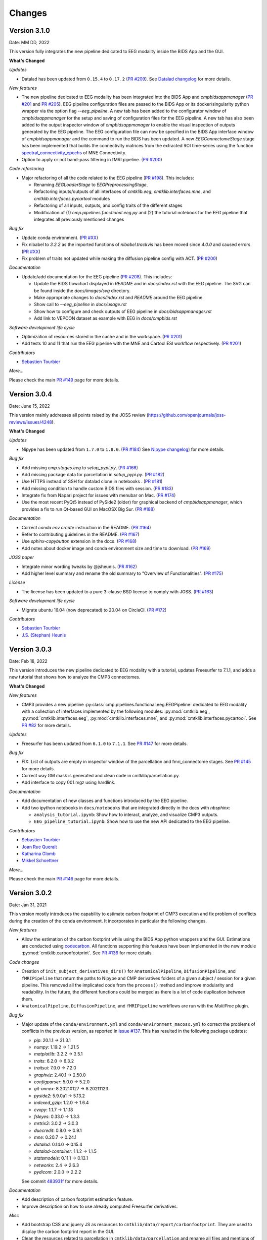 
Changes
========

****************************
Version 3.1.0
****************************

Date: MM DD, 2022

This version fully integrates the new pipeline dedicated to EEG modality inside the BIDS App and the GUI.

**What's Changed**

*Updates*

*   Datalad has been updated from ``0.15.4`` to ``0.17.2``
    (`PR #209 <https://github.com/connectomicslab/connectomemapper3/pull/209>`_).
    See `Datalad changelog <http://docs.datalad.org/en/stable/changelog.html>`_ for more details.

*New features*

*   The new pipeline dedicated to EEG modality has been integrated into the BIDS App
    and `cmpbidsappmanager`
    (`PR #201 <https://github.com/connectomicslab/connectomemapper3/pull/201>`_ and
    `PR #205 <https://github.com/connectomicslab/connectomemapper3/pull/205>`_).
    EEG pipeline configuration files are passed to the BIDS
    App or its docker/singularity python wrapper via the option flag `--eeg_pipeline`.
    A new tab has been added to the configurator window of `cmpbidsappmanager` for
    the setup and saving of configuration files for the EEG pipeline. A new tab has
    also been added to the output inspector window of `cmpbidsappmanager` to enable
    the visual inspection of outputs generated by the EEG pipeline. The EEG
    configuration file can now be specified in the BIDS App interface window of
    `cmpbidsappmanager` and the command to run the BIDS has been updated. A new
    `EEGConnectomeStage` stage has been implemented that builds the connectivity
    matrices from the extracted ROI time-series using the function
    `spectral_connectivity_epochs <https://mne.tools/mne-connectivity/stable/generated/mne_connectivity.spectral_connectivity_epochs.html>`_ of
    MNE Connectivity.

*   Option to apply or not band-pass filtering in fMRI pipeline.
    (`PR #200 <https://github.com/connectomicslab/connectomemapper3/pull/200>`_)

*Code refactoring*

*   Major refactoring of all the code related to the EEG pipeline
    (`PR #198 <https://github.com/connectomicslab/connectomemapper3/pull/198>`_).
    This includes:

    *   Renaming `EEGLoaderStage` to `EEGPreprocessingStage`,
    *   Refactoring inputs/outputs of all interfaces of `cmtklib.eeg`,
        `cmtklib.interfaces.mne`, and `cmtklib.interfaces.pycartool` modules
    *   Refactoring of all inputs, outputs, and config traits of the different stages
    *   Modification of (1) `cmp.pipelines.functional.eeg.py` and (2) the tutorial
        notebook for the EEG pipeline that integrates all previously mentioned changes

*Bug fix*

*   Update conda environment. (`PR #XX <https://github.com/connectomicslab/connectomemapper3/pull/XX>`_)

*   Fix nibabel to `3.2.2` as the imported functions of `nibabel.trackvis` has been moved since `4.0.0` and caused errors.
    (`PR #XX <https://github.com/connectomicslab/connectomemapper3/pull/XX>`_)

*   Fix problem of traits not updated while making the diffusion pipeline config with ACT.
    (`PR #200 <https://github.com/connectomicslab/connectomemapper3/pull/200>`_)

*Documentation*

*   Update/add documentation for the EEG pipeline
    (`PR #208 <https://github.com/connectomicslab/connectomemapper3/pull/208>`_).
    This includes:

    * Update the BIDS flowchart displayed in `README` and in `docs/index.rst` with the EEG pipeline. The SVG can be found inside the `docs/images/svg` directory.
    * Make appropriate changes to `docs/index.rst` and `README` around the EEG pipeline
    * Show call to `--eeg_pipeline` in `docs/usage.rst`
    * Show how to configure and check outputs of EEG pipeline in `docs/bidsappmanager.rst`
    * Add link to VEPCON dataset as example with EEG in `docs/cmpbids.rst`

*Software development life cycle*

*   Optimization of resources stored in the cache and in the workspace.
    (`PR #201 <https://github.com/connectomicslab/connectomemapper3/pull/201>`_)

*   Add tests 10 and 11 that run the EEG pipeline with the MNE and Cartool ESI workflow respectively.
    (`PR #201 <https://github.com/connectomicslab/connectomemapper3/pull/201>`_)

*Contributors*

*   `Sebastien Tourbier <https://github.com/connectomicslab/connectomemapper3/issues?q=is%3Apr+author%3Asebastientourbier>`_

*More...*

Please check the main `PR #149 <https://github.com/connectomicslab/connectomemapper3/pull/149>`_ page for more details.


****************************
Version 3.0.4
****************************

Date: June 15, 2022

This version mainly addresses all points raised by the JOSS review (https://github.com/openjournals/joss-reviews/issues/4248).

**What's Changed**

*Updates*

*   Nipype has been updated from ``1.7.0`` to ``1.8.0``. (`PR #184 <https://github.com/connectomicslab/connectomemapper3/pull/184>`_)
    See `Nipype changelog <https://nipype.readthedocs.io/en/latest/changes.html#may-10-2022>`_) for more details.

*Bug fix*

*   Add missing `cmp.stages.eeg` to `setup_pypi.py`. (`PR #166 <https://github.com/connectomicslab/connectomemapper3/pull/166>`_)

*   Add missing package data for parcellation in `setup_pypi.py`. (`PR #182 <https://github.com/connectomicslab/connectomemapper3/pull/182>`_)

*   Use HTTPS instead of SSH for datalad clone in notebooks . (`PR #181 <https://github.com/connectomicslab/connectomemapper3/pull/181>`_)

*   Add missing condition to handle custom BIDS files with session. (`PR #183 <https://github.com/connectomicslab/connectomemapper3/pull/183>`_)

*   Integrate fix from Napari project for issues with menubar on Mac. (`PR #174 <https://github.com/connectomicslab/connectomemapper3/pull/174>`_)

*   Use the most recent PyQt5 instead of PySide2 (older) for graphical backend of `cmpbidsappmanager`, which provides a fix to run Qt-based GUI on MacOSX Big Sur. (`PR #188 <https://github.com/connectomicslab/connectomemapper3/pull/188>`_)

*Documentation*

*   Correct `conda env create` instruction in the README. (`PR #164 <https://github.com/connectomicslab/connectomemapper3/pull/164>`_)

*   Refer to contributing guidelines in the README. (`PR #167 <https://github.com/connectomicslab/connectomemapper3/pull/167>`_)

*   Use `sphinx-copybutton` extension in the docs. (`PR #168 <https://github.com/connectomicslab/connectomemapper3/pull/168>`_)

*   Add notes about docker image and conda environment size and time to download. (`PR #169 <https://github.com/connectomicslab/connectomemapper3/pull/169>`_)

*JOSS paper*

*   Integrate minor wording tweaks by @jsheunis. (`PR #162 <https://github.com/connectomicslab/connectomemapper3/pull/162>`_)

*   Add higher level summary and rename the old summary to "Overview of Functionalities". (`PR #175 <https://github.com/connectomicslab/connectomemapper3/pull/175>`_)

*License*

*   The license has been updated to a pure 3-clause BSD license to comply with JOSS. (`PR #163 <https://github.com/connectomicslab/connectomemapper3/pull/163>`_)

*Software development life cycle*

*   Migrate ubuntu 16.04 (now deprecated) to 20.04 on CircleCI. (`PR #172 <https://github.com/connectomicslab/connectomemapper3/pull/172>`_)

*Contributors*

*   `Sebastien Tourbier <https://github.com/connectomicslab/connectomemapper3/issues?q=is%3Apr+author%3Asebastientourbier>`_

*   `J.S. (Stephan) Heunis <https://github.com/connectomicslab/connectomemapper3/issues?q=is%3Apr+author%3Ajsheunis>`_


****************************
Version 3.0.3
****************************

Date: Feb 18, 2022

This version introduces the new pipeline dedicated to EEG modality with a tutorial, updates Freesurfer to 7.1.1, and adds a new tutorial that shows how to analyze the CMP3 connectomes.

**What's Changed**

*New features*

*   CMP3 provides a new pipeline :py:class:`cmp.pipelines.functional.eeg.EEGPipeline` dedicated to EEG modality
    with a collection of interfaces implemented by the following modules: :py:mod:`cmtklib.eeg`,
    :py:mod:`cmtklib.interfaces.eeg`, :py:mod:`cmtklib.interfaces.mne`, and :py:mod:`cmtklib.interfaces.pycartool`.
    See `PR #82 <https://github.com/connectomicslab/connectomemapper3/pull/82>`_ for more details.

*Updates*

*   Freesurfer has been updated from ``6.1.0`` to ``7.1.1``.
    See `PR #147 <https://github.com/connectomicslab/connectomemapper3/pull/147>`_ for more details.

*Bug fix*

*   FIX: List of outputs are empty in inspector window of the parcellation and fmri_connectome stages.
    See `PR #145 <https://github.com/connectomicslab/connectomemapper3/pull/145>`_ for more details.

*   Correct way GM mask is generated and clean code in cmtklib/parcellation.py.

*   Add interface to copy 001.mgz using hardlink.

*Documentation*

*   Add documentation of new classes and functions introduced by the EEG pipeline.

*   Add two ipython notebooks in ``docs/notebooks`` that are integrated directly in the docs with `nbsphinx`:

    *   ``analysis_tutorial.ipynb``: Show how to interact, analyze, and visualize CMP3 outputs.

    *   ``EEG_pipeline_tutorial.ipynb``: Show how to use the new API dedicated to the EEG pipeline.

*Contributors*

*   `Sebastien Tourbier <https://github.com/connectomicslab/connectomemapper3/issues?q=is%3Apr+author%3Asebastientourbier>`_

*   `Joan Rue Queralt <https://github.com/connectomicslab/connectomemapper3/issues?q=is%3Apr+author%3Ajoanrue>`_

*   `Katharina Glomb <https://github.com/connectomicslab/connectomemapper3/issues?q=is%3Apr+author%3AKatharinski>`_

*   `Mikkel Schoettner <https://github.com/connectomicslab/connectomemapper3/issues?q=is%3Apr+author%3Amschoettner>`_

*More...*

Please check the main `PR #146 <https://github.com/connectomicslab/connectomemapper3/pull/146>`_ page for more details.


****************************
Version 3.0.2
****************************

Date: Jan 31, 2021

This version mostly introduces the capability to estimate carbon footprint of CMP3 execution and fix problem of conflicts during the creation of the conda environment.
It incorporates in particular the following changes.

*New features*

*   Allow the estimation of the carbon footprint while using the BIDS App python wrappers and the GUI.
    Estimations are conducted using `codecarbon <https://github.com/mlco2/codecarbon>`_. All functions supporting
    this features have been implemented in the new module :py:mod:`cmtklib.carbonfootprint`.
    See `PR #136 <https://github.com/connectomicslab/connectomemapper3/pull/136>`_ for more details.

*Code changes*

*   Creation of ``init_subject_derivatives_dirs()`` for ``AnatomicalPipeline``, ``DifusionPipeline``, and ``fMRIPipeline``
    that return the paths to Nipype and CMP derivatives folders of a given subject / session for a given pipeline.
    This removed all the implicated code from the ``process()`` method and improve modularity and readability.
    In the future, the different functions could be merged as there is a lot of code duplication between them.

*   ``AnatomicalPipeline``, ``DiffusionPipeline``, and ``fMRIPipeline`` workflows are run with the `MultiProc` plugin.

*Bug fix*

*   Major update of the ``conda/environment.yml`` and ``conda/environment_macosx.yml`` to correct the problems of conflicts in the previous version,
    as reported in `issue #137 <https://github.com/connectomicslab/connectomemapper3/issues/137>`_. This has resulted in the following package updates:

    *   `pip`: 20.1.1 -> 21.3.1
    *   `numpy`: 1.19.2 -> 1.21.5
    *   `matplotlib`: 3.2.2 -> 3.5.1
    *   `traits`: 6.2.0 -> 6.3.2
    *   `traitsui`: 7.0.0 -> 7.2.0
    *   `graphviz`: 2.40.1 -> 2.50.0
    *   `configparser`: 5.0.0 -> 5.2.0
    *   `git-annex`: 8.20210127 -> 8.20211123
    *   `pyside2`: 5.9.0a1 -> 5.13.2
    *   `indexed_gzip`: 1.2.0 -> 1.6.4
    *   `cvxpy`: 1.1.7 -> 1.1.18
    *   `fsleyes`: 0.33.0 -> 1.3.3
    *   `mrtrix3`: 3.0.2 -> 3.0.3
    *   `duecredit`: 0.8.0 -> 0.9.1
    *   `mne`: 0.20.7 -> 0.24.1
    *   `datalad`: 0.14.0 -> 0.15.4
    *   `datalad-container`: 1.1.2 -> 1.1.5
    *   `statsmodels`: 0.11.1 -> 0.13.1
    *   `networkx`: 2.4 -> 2.6.3
    *   `pydicom`: 2.0.0 -> 2.2.2

    See commit `483931f <https://github.com/connectomicslab/connectomemapper3/pull/136/commits/483931fba69c79847ad62e7a09dc9866919dbe9f>`_ for more details.

*Documentation*

*   Add description of carbon footprint estimation feature.

*   Improve description on how to use already computed Freesurfer derivatives.

*Misc*

*   Add bootstrap CSS and jquery JS as resources to ``cmtklib/data/report/carbonfootprint``.
    They are used to display the carbon footprint report in the GUI.

*   Clean the resources related to parcellation in ``cmtklib/data/parcellation`` and rename all files and mentions of lausanne2008 to lausanne2018.

*   Removed unused ``cmtklib.interfaces.camino``, ``cmtklib.interfaces.camino2trackvis``,
    and ``cmtklib.interfaces.diffusion`` modules

*   Specify to `Coverage.py` with ``# pragma: no cover`` part of the code we know it won’t be executed

*   Create and use a `.coveragerc` file to set the run of `Coverage.py` with `--concurrency=multiprocessing`
    to be allow to track code inside Nipype interfaces, now managed by multiprocessing.

*Code style*

*   Correct a number of code style issues with class names.

*Contributors*

*   `Sebastien Tourbier <https://github.com/connectomicslab/connectomemapper3/issues?q=is%3Apr+author%3Asebastientourbier>`_

*   `Joan Rue Queralt <https://github.com/connectomicslab/connectomemapper3/issues?q=is%3Apr+author%3Ajoanrue>`_

*More...*

Please check the main `PR #140 <https://github.com/connectomicslab/connectomemapper3/pull/140>`_ page for more details.


****************************
Version 3.0.1
****************************

Date: Jan 05, 2021

This version is mostly a bug fix release that allows the python packages of Connectome Mapper 3 to be available on PyPI.
It incorporates `Pull Request #132 <https://github.com/connectomicslab/connectomemapper3/pull/132>`_ which includes the following changes.

*Bug fix*

*   Rename the project name in `setup.py` and `setup_pypi.py` from `"cmp"` to `"connectomemapper"`.
    Such a `"cmp"` project name was already existing on PyPI, that caused continuous integration on CircleCI to fail during the last `v3.0.0` release, while uploading the python packages of CMP3 to PyPI.

*Code refactoring*

*   Make `cmp.bidsappmanager.gui.py` more lightweight by splitting the classes defined there in different files.
    (See `Issue #129 <https://github.com/connectomicslab/connectomemapper3/issues/129>`_ for more discussion details)

*   Split the `create_workflow()` method of the `RegistrationStage` into the `create_ants_workflow()`, `create_flirt_workflow()`, and `create_bbregister_workflow()`.
    (See `Issue #95 <https://github.com/connectomicslab/connectomemapper3/issues/95>`_ for more discussion details)

*Code style*

*   Correct a number of code style issues with class names

*Contributors*

*   `Sebastien Tourbier <https://github.com/connectomicslab/connectomemapper3/issues?q=is%3Apr+author%3Asebastientourbier>`_

Please check the `main pull request 132 page <https://github.com/connectomicslab/connectomemapper3/pull/132>`_ for more details.


****************************
Version 3.0.0
****************************

Date: Dec 24, 2021

This version corresponds to the first official release of Connectome Mapper 3 (CMP3).
It incorporates `Pull Request #88 <https://github.com/connectomicslab/connectomemapper3/pull/88>`_ (>450 commits)
which includes the following changes.

*Updates*

*   traits has been updated from `6.0.0` to `6.2.0`.
*   traitsui has been updated from `6.1.3` to `7.0.0`.
*   pybids has been updated from `0.10.2` to `0.14.0`.
*   nipype has been updated to `1.5.1` to `1.7.0`.
*   dipy has been updated from `1.1.0` to `1.3.0`.
*   obspy has been updated from `1.2.1` to `1.2.2`.

*New features*

*   CMP3 can take custom segmentation (brain, white-matter, gray-matter and
    CSF masks, Freesurfer's aparcaseg - used for ACT for PFT) and parcellation
    files as long as they comply to `BIDS Derivatives specifications <https://bids-specification.readthedocs.io/en/stable/05-derivatives/01-introduction.html>`_,
    by providing the label value for the different entity in the filename.
    This has led to the creation of the new module :py:mod:`cmtklib.bids.io`,
    which provides different classes to represent the diversity of custom input
    BIDS-formatted files.
    (`PR #88 <https://github.com/connectomicslab/connectomemapper3/pull/88>`_)

*   CMP3 generates generic label-index mapping `.tsv` files along with the parcellation
    files, in accordance to
    `BIDS derivatives <https://bids-specification.readthedocs.io/en/stable/05-derivatives/03-imaging.html#common-image-derived-labels>`_.
    This has led to the creation of the :py:class:`~cmtklib.bids.utils.CreateBIDSStandardParcellationLabelIndexMappingFile`
    and :py:class:`~cmtklib.bids.utils.CreateCMPParcellationNodeDescriptionFilesFromBIDSFile` interfaces, which allows us to
    create the BIDS label-index mapping file from the parcellation node description files employed
    by CMP3 (that includes `_FreeSurferColorLUT.txt` and `_dseg.graphml`), and vice versa.

*   CMP3 provide python wrappers to the Docker and Singularity container images
    (`connectomemapper3_docker` and `connectomemapper3_singularity`)
    that will generate and execute the appropriate command to run the BIDS App.
    (`PR #109 <https://github.com/connectomicslab/connectomemapper3/pull/109>`_,
      `PR #115 <https://github.com/connectomicslab/connectomemapper3/pull/115>`_,
      `PR #130 <https://github.com/connectomicslab/connectomemapper3/pull/130>`_)

*Major changes*

*   Lausanne2018 parcellation has completely replaced the old Lausanne2008 parcellation.
    In brief, the new parcellation was introduced to provide (1) symmetry of labels
    between hemispheres, and (2) a more optimal generation of the volumetric parcellation images,
    that now are generated at once from `.annot` files. This fixes the issue of overwritten labels
    encountered by in the process of creating the Lausanne2008 parcellation. Any code and data
    related to Lausanne2008 has been removed. If one still wish to use this old parcellation scheme,
    one should use CMP3 (`v3.0.0-RC4`).

*Output updates*

*   Directories for the derivatives produced by cmp (`cmp`, `freesurfer`, `nipype`)
    were renamed to `cmp-<cmp_version>`,  `freesurfer-<freesurfer_version>`, and
    `nipype-<nipype_version>` to comply with BIDS 1.4.0+.
    (`PR #3 (fork) <https://github.com/sebastientourbier/connectomemapper3/pull/3>`_)

*Code refactoring*

*   Creation in `AnatomicalPipeline`, `DiffusionPipeline`, `fMRIPipeline` of
    `create_datagrabber_node()` and `create_datasinker_node()` methods to
    reduce the code in `create_workflow()`.

*   The `run(command)` function of `cmp.bidsappmanager.core` has been moved to
    :py:mod:`cmtklib.process`, which is used by the python wrappers in `cmp.cli`.

*Pipeline Improvements*

*   Better handle of existing Freesurfer outputs. In this case, CMP3 does not
    re-create the `mri/orig/001.mgz` and connect the reconall interface anymore.

*   Creation of 5TT, gray-matter / white-matter interface, and partial volume maps images
    are performed in the preprocessing stage of the diffusion pipeline only if
    necessary

*Code Style*

*   Clean code and remove a number of commented lines that are now obsolete.
    Code related to the connection of nodes in the Nipype `Workflow` adopts a
    specific format and are protected from being reformatted by BLACK with
    the `# fmt: off` and `# fmt: on` tags.

*Documentation*

*   Add instructions to use custom segmentation and parcellation files as inputs.

*   Add description in contributing page of format for code related to
    the connection of the nodes in a Nipype `Workflow`.

*   Add instructions to use the python wrappers for running the BIDS App.
    (`PR #115 <https://github.com/connectomicslab/connectomemapper3/pull/115>`_)

*   Add notification about the removal of the old Lausanne2008 parcellation, and
    remove any other mentions in the documentation.

*Software container*

*   Define multiple build stages in Dockerfile, which can be run in parallel at build
    with BUILDKIT.
    (`PR #88 <https://github.com/connectomicslab/connectomemapper3/pull/88>`_)

*Software development life cycle*

*   Update the list of outputs of circleci tests with the new names of
    directories produced by cmp in `output_dir/`.

*   Following major changes in the pricing plans of CircleCI but also to improve its readability,
    `.circleci/config.yml` has been dramatically refactored, including:
    *   Use BUILDKIT in docker build to take advantage of the multi-stage build
    *   Reordering and modularization of the tests:
        *   tests 01-02 (Docker): anatomical pipeline for each parcellation scheme
        *   tests 03-06 (Docker): diffusion pipeline for dipy/mrtrix deterministic/probabilistic tractography
        *   tests 07-08 (Docker): fMRI pipeline for FLIRT and BBRegistration registrations
        *   test 09 (Singularity): anatomical pipeline for Lausanne2018 scheme
    *   Creation of commands for steps that are shared between jobs to reduce code duplication
    (`PR #88 <https://github.com/connectomicslab/connectomemapper3/pull/88>`_)

*Contributors*

*   `Sebastien Tourbier <https://github.com/connectomicslab/connectomemapper3/issues?q=is%3Apr+author%3Asebastientourbier>`_
*   `Anil Tuncel <https://github.com/connectomicslab/connectomemapper3/issues?q=is%3Apr+author%3Aanilbey)>`_
*   `Jakub Jancovic <https://github.com/connectomicslab/connectomemapper3/issues?q=is%3Apr+author%3Akuba-fidel)>`_
*   `Jonathan Wirsich <https://github.com/connectomicslab/connectomemapper3/issues?q=is%3Apr+author%3Ajwirsich)>`_

Please check the `main pull request 88 page <https://github.com/connectomicslab/connectomemapper3/pull/88>`_ for more details.

****************************
Version 3.0.0-RC4
****************************

Date: March 07, 2021

This version corresponds to the fourth and final release
candidate of Connectome Mapper 3 (CMP3).
It incorporates the relatively large
`Pull Request #74 <https://github.com/connectomicslab/connectomemapper3/pull/74>`_ (~270 commits)
which includes the following changes such that it marks
the end of the release candidate phase.

*New features*

* CMP3 pipeline configuration files adopt `JSON` as new format.
  (`PR #76 <https://github.com/connectomicslab/connectomemapper3/pull/76>`_)

* CMP3 is compatible with PyPI for installation.
  (`PR #78 <https://github.com/connectomicslab/connectomemapper3/pull/78>`_)

* BIDS convention naming of data derived from parcellation atlas adopt now the new BIDS
  entity ``atlas-<atlas_label>`` to distinguish data derived from different parcellation
  atlases. The use of the entity ``desc-<scale_label>`` to distinguish between
  parcellation scale has been replaced by the use of the entity ``res-<scale_label>``.
  (`PR #79 <https://github.com/connectomicslab/connectomemapper3/pull/79>`_)

*Updates*

* Content of ``dataset_description.json`` for each derivatives folder has been updated
  to conform to BIDS version 1.4.0.
  (`PR #79 <https://github.com/connectomicslab/connectomemapper3/pull/79>`_)

*Code refactoring*

* Major refactoring of the `cmtklib.config` module with the addition and
  replacement of a number of new methods to handle `JSON` configuration files.
  (See `full diff on GitHub <https://github.com/connectomicslab/connectomemapper3/pull/74/files#diff-00f63c128c86731f18ae0c51efca7f4fb097970c53b6016754efd91f2af581ad>`_)
  Configuration files in the old `INI` format can be converted automatically
  with the help of the two new methods `check_configuration_format()`
  and `convert_config_ini_2_json()` to detect if configuration files are
  in the `INI` format and to make the conversion.
  (`PR #76 <https://github.com/connectomicslab/connectomemapper3/pull/76>`_)

* Major changes to make `cmp` and `cmpbidsappmanager` compatible with the
  Python Package Index (`pip`) for package distribution and installation.
  This includes the merge of `setup.py` and `setup_gui.py`, which
  have been merged into one `setup.py` and a major refactoring to make
  `pip` happy, as well as the creation of a new `cmp.cli` module,
  migration to `cmp.cli` module and refactoring of the scripts
  `connectomemapper3`, `showmatrix_gpickle`, and `cmpbidsappmanager`
  with correction of code style issues and addition of missing docstrings.
  (`PR #78 <https://github.com/connectomicslab/connectomemapper3/pull/78>`_)

*Improvements*

* Clean parameters to be saved in configuration files with the new API.
  (`PR #74 <https://github.com/connectomicslab/connectomemapper3/pull/74>`_)

* Clean output printed by the cmpbidsappmanager Graphical User Interface.
  (`PR #74 <https://github.com/connectomicslab/connectomemapper3/pull/74>`_)

* Add in `cmtklib.config` the three new functions `print_error`, `print_blue`,
  and `print_warning`  to use different colors to differentiate general info
  (default color), error (red), command or action (blue), and highlight or
  warning (yellow).
  (`PR #74 <https://github.com/connectomicslab/connectomemapper3/pull/74>`_)

* Clean code and remove a number of commented lines that are now obsolete.
  (`PR #74 <https://github.com/connectomicslab/connectomemapper3/pull/74>`_,
  `PR #79 <https://github.com/connectomicslab/connectomemapper3/pull/74>`_)

*Documentation*

* Review usage and add a note regarding the adoption of the new `JSON` format
  for configuration files.
  (`PR #76 <https://github.com/connectomicslab/connectomemapper3/pull/76>`_)

* Update tutorial on using CMP3 and Datalad for collaboration.
  (`PR #77 <https://github.com/connectomicslab/connectomemapper3/pull/77>`_)

* Update installation instruction of `cmpbidsappmanager` using `pip install .`.
  (`PR #78 <https://github.com/connectomicslab/connectomemapper3/pull/78>`_)

* Update list of outputs following the new BIDS derivatives naming convention introduced.
  (`PR #79 <https://github.com/connectomicslab/connectomemapper3/pull/79>`_)

*Bug fixes*

* Correct attributes related to the diffusion imaging model type `multishell`.
  (`PR #74 <https://github.com/connectomicslab/connectomemapper3/pull/74>`_)

* Review code in `cmtklib/connectome.py` for saving functional connectome files
  in GRAPHML format.
  (`PR #74 <https://github.com/connectomicslab/connectomemapper3/pull/74>`_)

*Software Updates*

* Update version of datalad and dependencies
  (`PR #77 <https://github.com/connectomicslab/connectomemapper3/pull/77>`_):

  * `datalad[full]==0.13.0` to ``datalad[full]==0.14.0``.
  * `datalad-container==0.3.1` to ``datalad-container==1.1.2``.
  * `datalad_neuroimaging==0.2.0` to ``datalad-neuroimaging==0.3.1``.
  * `git-annex=8.20200617` to ``git-annex=8.20210127``.
  * `datalad-revolution` was removed.

*Software development life cycle*

* Improve code coverage by calling the methods `check_stages_execution()`
  and `fill_stages_outputs()`
  on each pipeline when executed with coverage.
  (`PR #75 <https://github.com/connectomicslab/connectomemapper3/pull/75>`_)

* Improve code coverage by saving in test-01 structural connectome files in MAT
  and GRAPHML format.
  (`PR #74 <https://github.com/connectomicslab/connectomemapper3/pull/74>`_)

* Improve code coverage by saving in test-07 functional connectome files
  in GRAPHML format.
  (`PR #74 <https://github.com/connectomicslab/connectomemapper3/pull/74>`_)

* Update the list of outputs for all tests.
  (`PR #74 <https://github.com/connectomicslab/connectomemapper3/pull/74>`_)

* Add `test-python-install` job that test the build and installation of `cmp`
  and `cmpbidsappmanager` packages compatible with `pip`.
  (`PR #78 <https://github.com/connectomicslab/connectomemapper3/pull/78>`_)

Please check the
`main pull request 74 page <https://github.com/connectomicslab/connectomemapper3/pull/74>`_
for more details.


****************************
Version 3.0.0-RC3
****************************

Date: February 05, 2021

This version corresponds to the third release candidate of Connectome Mapper 3.
In particular, it integrates `Pull Request #62 <https://github.com/connectomicslab/connectomemapper3/pull/62>`_ which includes:

*Updates*

* MRtrix3 has been updated from `3.0_RC3_latest` to `3.0.2`.
* Numpy has been updated from `1.18.5` to `1.19.2`.
* Nipype has been updated to `1.5.0` to `1.5.1`.
* Dipy has been updated from `1.0.0` to `1.3.0`.
* CVXPY has been updated from `1.1.5` to `1.1.7`.

*Documentation*

* Update outdated screenshots for GUI documentation page at `readthedocs <https://connectome-mapper-3.readthedocs.io/en/latest/api_doc.html>`_ reported at `CMTK user-group <https://groups.google.com/g/cmtk-users/c/oSjqfjiTcmg/m/4PHLDpPSCwAJ>`_.
* Correction of multiple typos.

*Bug fixes*

* Update code for Dipy tracking with DTI model following major changes in Dipy 1.0 (Fix reported issue `#54 <https://github.com/connectomicslab/connectomemapper3/issues/54>`_).
* Update to Dipy 1.3.0 has removed the deprecated warnings related to CVXPY when using MAP_MRI (`#63 <https://github.com/connectomicslab/connectomemapper3/issues/63>`_)
* Do not set anymore `OMP_NUM_THREADS` at execution due to allocation errors raised when using numpy function dot in Dipy.

*Software development life cycle*

* Add `Test 08` that runs anatomical and fMRI pipelines with:
  Lausanne2018 parcellation, FSL FLIRT co-registration, all nuisance regression, linear detrending and scrubbing
* Add `Test 09` that runs anatomical and dMRI pipelines with:
  Lausanne2018 parcellation, FSL FLIRT, Dipy SHORE, MRtrix SD_Stream tracking, MRtrix SIFT tractogram filtering
* Remove `deploy_singularity_latest` from the workflow for the sake of space on Sylabs.io.

Please check the `main pull request 62 page <https://github.com/connectomicslab/connectomemapper3/pull/62>`_ for more details.


****************************
Version 3.0.0-RC2-patch1
****************************

Date: February 4, 2021

This version fixes bugs in the second release candidate of Connectome Mapper 3 (v3.0.0-RC2).
In particular, it includes:

*Bug fixes*

* Fix the error to save connectome in GraphML format reported in `#65 <https://github.com/connectomicslab/connectomemapper3/issues/65>`_ and
  (`Pull Request #66 <https://github.com/connectomicslab/connectomemapper3/pull/66>`_).

*Software development life cycle*

* Remove publication of the Singularity image to sylabs.io when the master branch is updated for the sake of space (11GB limit)

*Commits*

* CI: remove publication of latest tag image on sylabs.io for space (2 days ago) - commit c765f79
* Merge pull request #66 from connectomicslab/v3.0.0-RC2-hotfix1 (3 days ago) - commit 0a2603e
* FIX: update g2.node to g2.nodes when saving connectomes as graphml (fix #65) (6 days ago) - commit d629eef
* FIX: enabled/disabled gray-out button "Run BIDS App" with Qt Style sheet [skip ci] (3 weeks ago) - commit 10e78d9
* MAINT: removed commented lines in cmpbidsappmanager/gui.py [skip ci] (3 weeks ago) - commit 4cc11e7
* FIX: check availability of modalities in the BIDS App manager window [skip ci] (3 weeks ago) - commit 80fbee2
* MAINT: update copyright year [skip ci] (3 weeks ago) - commit f7d0ffb
* CI: delete previous container with latest TAG on sylabs.io [skip ci] (4 weeks ago) - commit 15c9b18
* DOC: update tag to latest in runonhpc.rst [skip ci] (4 weeks ago) - commit 3165bcc
* CI: comment lines related to version for singularity push (4 weeks ago) - commit 3952d46


****************************
Version 3.0.0-RC2
****************************

Date: December 24, 2020

This version corresponds to the second release candidate of Connectome Mapper 3. In particular, it integrates `Pull Request #45 <https://github.com/connectomicslab/connectomemapper3/pull/45>`_ which includes:

*New feature*

* Add SIFT2 tractogram filtering (requested in `#48 <https://github.com/connectomicslab/connectomemapper3/issues/48>`_, PR `#52 <https://github.com/connectomicslab/connectomemapper3/pull/52>`_).
* Add a tracker to support us seeking for new funding. User is still free to opt-out and disable it with the new option flag `--notrack`.
* Add options suggested by `Theaud G et al. (2020) <https://doi.org/10.1016/j.neuroimage.2020.116889>`_ to better control factors having impacts on reproducibility. It includes:

    * Set the number of ITK threads used by ANTs for registration (option flag `--ants_number_of_threads`).
    * Set the seed of the random number generator used by ANTs for registration (option flag `--ants_random_seed`).
    * Set the seed of the random number generator used by MRtrix for tractography seeding and track propagation (option flag `--mrtrix_random_seed`).

* Full support of Singularity (see `Software development life cycle <circleci>`_).

*Code refactoring*

* A number of classes describing interfaces to `fsl` and `mrtrix3` have been moved from ``cmtklib/interfaces/util.py`` to ``cmtklib/interfaces/fsl.py`` and ``cmtklib/interfaces/mrtrix3.py``.
* Capitalize the first letter of a number of class names.
* Lowercase a number of variable names in `cmtklib/parcellation.py`.

*Graphical User Interface*

* Improve display of qpushbuttons with images in the GUI (PR `#52 <https://github.com/connectomicslab/connectomemapper3/pull/52>`_).
* Make the window to control BIDS App execution scrollable.
* Allow to specify a custom output directory.
* Tune new options in the window to control BIDS App multi-threading (OpenMP and ANTs) and random number generators (ANTs and MRtrix).

*Documentation*

* Full code documentation with *numpydoc*-style docstrings.
* API documentation page at `readthedocs <https://connectome-mapper-3.readthedocs.io/en/latest/api_doc.html>`_.

*Bug fixes*

* Fix the error reported in `#17 <https://github.com/connectomicslab/connectomemapper3/issues/17>`_ if it is still occuring.
* Review statements for creating contents of BIDS App entrypoint scripts to fix issue with Singularity converted images reported in `#47 <https://github.com/connectomicslab/connectomemapper3/issues/47>`_.
* Install `dc` package inside the BIDS App to fix the issue with FSL BET reported in `#50 <https://github.com/connectomicslab/connectomemapper3/issues/50>`_.
* Install `libopenblas` package inside the BIDS App to fix the issue with FSL EDDY_OPENMP reported in `#49 <https://github.com/connectomicslab/connectomemapper3/issues/49>`_.

.. _circleci:

*Software development life cycle*

* Add a new job `test_docker_fmri` that test the fMRI pipeline.
* Add `build_singularity`, `test_singularity_parcellation`, `deploy_singularity_latest`, and `deploy_singularity_release` jobs to build, test and deploy the Singularity image in CircleCI (PR `#56 <https://github.com/connectomicslab/connectomemapper3/pull/56>`_).

Please check the `main pull request 45 page <https://github.com/connectomicslab/connectomemapper3/pull/45>`_ for more details.


****************************
Version 3.0.0-RC1
****************************

Date: August 03, 2020

This version corresponds to the first release candidate of Connectome Mapper 3. In particular, it integrates Pull Request #40 where the last major changes prior to its official release have been made, which includes in particular:

*Migration to Python 3*

* Fixes automatically with ``2to3`` and manually a number of Python 2 statements invalid in python 3 including the print() function

* Correct automatically PEP8 code style issues with autopep8

* Correct manually a number of code stly issues reported by Codacy (bandits/pylints/flake8)

* Major dependency upgrades including:

	* ``dipy 0.15 -> 1.0`` and related code changes in ``cmtklib/interfaces/dipy`` (Check `here <https://dipy.org/documentation/1.0.0./api_changes/#dipy-1-0-changes>`_ for more details about Dipy 1.0 changes)

	.. warning::
	  Interface for tractography based on Dipy DTI model and EuDX tractography, which has been drastically changed in Dipy 1.0, has not been updated yet, It will be part of the next release candidate.

	* ``nipype 1.1.8 -> 1.5.0``

	* ``pybids 0.9.5 -> 0.10.2``

	* ``pydicom 1.4.2 -> 2.0.0``

	* ``networkX 2.2 -> 2.4``

	* ``statsmodels 0.9.0 -> 0.11.1``

	* ``obspy 1.1.1 -> 1.2.1``

	* ``traits 5.1 -> 6.0.0``

	* ``traitsui 6.0.0 -> 6.1.3``

	* ``numpy 1.15.4 -> 1.18.5``

	* ``matplotlib 1.1.8 -> 1.5.0``

	* ``fsleyes 0.27.3 -> 0.33.0``

	* ``mne 0.17.1 -> 0.20.7``

	* ``sphinx 1.8.5 -> 3.1.1``

	* ``sphinx_rtd_theme 0.4.3 -> 0.5.0``

	* ``recommonmark 0.5.0 -> 0.6.0``

*New feature*

* Option to run Freesurfer recon-all in parallel and to specify the number of threads used by not only Freesurfer but also all softwares relying on OpenMP for multi-threading. This can be achieved by running the BIDS App with the new option flag ``--number_of_threads``.

*Changes in BIDS derivatives*

* Renamed connectivity graph files to better conform to the  `BIDS extension proposal on connectivity data schema <https://docs.google.com/document/d/1ugBdUF6dhElXdj3u9vw0iWjE6f_Bibsro3ah7sRV0GA>`_. They are now saved by default in a TSV file as a list of edges.

*Code refactoring*

* Functions to save and load pipeline configuration files have been moved to ``cmtklib/config.py``

*Bug fixes*

* Major changes in how inspection of stage/pipeline outputs with the graphical user interface (cmpbidsappmanager) which was not working anymore after migration to Python3

* Fixes to compute the structural connectivity matrices following migration to python 3

* Fixes to computes ROI volumetry for Lausanne2008 and NativeFreesurfer parcellation schemes

* Add missing renaming of the ROI volumetry file for the NativeFreesurfer parcellation scheme following BIDS

* Create the mask used for computing peaks from the Dipy CSD model when performing Particle Filtering Tractography (development still on-going)

* Add missing renaming of Dipy tensor-related maps (AD, RD, MD) following BIDS

* Remove all references to use Custom segmentation / parcellation / diffusion FOD image / tractogram, inherited from CMP2 but not anymore functional following the adoption of BIDS standard inside CMP3.

*Software development life cycle*

* Use `Codacy <https://www.codacy.com/>`_ to support code reviews and monitor code quality over time.

* Use `coveragepy <https://coverage.readthedocs.io/en/coverage-5.2/>`_  in CircleCI during regression tests of the BIDS app and create code coverage reports published on our `Codacy project page <https://app.codacy.com/gh/connectomicslab/connectomemapper3/dashboard>`_.

* Add new regression tests in CircleCI to improve code coverage:
	* Test 01: Lausanne2018 (full) parcellation + Dipy SHORE + Mrtrix3 SD_STREAM tractography
	* Test 02: Lausanne2018 (full) parcellation + Dipy SHORE + Mrtrix3 ACT iFOV2 tractography
	* Test 03: Lausanne2018 (full) parcellation + Dipy SHORE + Dipy deterministic tractography
	* Test 04: Lausanne2018 (full) parcellation + Dipy SHORE + Dipy Particle Filtering tractography
	* Test 05: Native Freesurfer (Desikan-Killiany) parcellation
	* Test 06: Lausanne2008 parcellation (as implemented in CMP2)

* Moved pipeline configurations for regression tests in CircleCI from ``config/`` to ``.circle/tests/configuration_files``

* Moved lists of expected regression test outputs  in CircleCI from ``.circle/`` to ``.circle/tests/expected_outputs``


Please check the `pull request 40 page <https://github.com/connectomicslab/connectomemapper3/pull/40>`_ for more details.


****************************
Version 3.0.0-beta-RC2
****************************

Date: June 02, 2020

This version integrates Pull Request #33 which corresponds to the last beta release that still relies on Python 2.7. It includes in particular:


*Upgrade*

* Uses  `fsleyes` instead of `fslview` (now deprecated), which now included in the conda environment of the GUI (`py27cmp-gui`).

*New feature*

* Computes of ROI volumetry stored in `<output_dir>/sub-<label>(/ses<label>)/anat` folder, recognized by their `_stats.tsv` file name suffix.

*Improved replicability*

* Sets the `MATRIX_RNG_SEED` environment variable (used by MRtrix) and seed for the numpy random number generator (`numpy.random.seed()`)

*Bug fixes*

* Fixes the output inspector window of the cmpbidsappmanager (GUI) that fails to find existing outputs, after adoption of /bids_dir and /output_dir in the bidsapp docker image.

* Fixes the way to get the list of networkx edge attributes in `inspect_outputs()` of `ConnectomeStage` for the output inspector window of the cmpbidsappmanager (GUI)

* Added missing package dependencies (`fury` and `vtk`) that fixes dipy_CSD execution error when trying to import module actor from dipy.viz to save the results in a png

* Fixes a number of unresolved references identified by pycharm code inspection tool

*Code refactoring*

* Interfaces for fMRI processing were moved to `cmtklib/functionalMRI.py`.

* Interface for fMRI connectome creation (`rsfmri_conmat`)  moved to  `cmtklib/connectome.py`

Please check the `pull request 33 page <https://github.com/connectomicslab/connectomemapper3/pull/33>`_ for change details.


****************************
Version 3.0.0-beta-RC1
****************************

Date: March 26, 2020

This version integrates Pull Request #28 which includes in summary:

* A major revision of continuous integration testing and deployment with CircleCI which closes `Issue 14 <https://github.com/connectomicslab/connectomemapper3/issues/14>`_ integrates an in-house dataset published and available on Zenodo @ https://doi.org/10.5281/zenodo.3708962.

* Multiple bug fixes and enhancements incl. close `Issue 30 <https://github.com/connectomicslab/connectomemapper3/issues/30>`_ , update mrtrix3 to RC3 version, bids-app run command generated by the GUI, location of the configuration and log files to be more BIDS compliant.

* Change in tagging beta version which otherwise might not be meaningfull in accordance with the release date (especially when the expected date is delayed due to unexpected errors that might take longer to be fixed than expected).

Please check the `pull request 28 page <https://github.com/connectomicslab/connectomemapper3/pull/28>`_ for a full list of changes.


****************************
Version 3.0.0-beta-20200227
****************************

Date: February 27, 2020

This version addresses multiple issues to make successful conversion and run of the CMP3 BIDS App on HPC (Clusters) using Singularity.

* Revised the build of the master and BIDS App images:

	* Install locales and set `$LC_ALL` and `$LANG` to make freesurfer hippocampal subfields and brainstem segmentation (matlab-based) modules working when run in the converted SIngularity image

  	* BIDS input and output directories inside the BIDS App container are no longer the `/tmp` and `/tmp/derivatives` folders but `/bids_dir` and `/output_dir`.
  	  .. warning:: this might affect the use of Datalad container (To be confirmed.)

  	* Fix the branch of mrtrix3 to check out

  	* Updated metadata

* Fix the configuration of CircleCI to not use Docker layer cache feature anymore as this feature is not included anymore in the free plan for open source projects.

* Improved documentation where the latest version should be dynamically generated everywhere it should appear.


****************************
Version 3.0.0-beta-20200206
****************************

Date: February 06, 2020

* Implementation of an in-house Nipype interface to AFNI 3DBandPass which can handle to check output as ..++orig.BRIK or as ..tlrc.BRIK (The later can occur with HCP preprocessed fmri data)


****************************
Version 3.0.0-beta-20200124
****************************

Date: January 24, 2020

* Updated multi-scale parcellation with a new symmetric version:

	1. The right hemisphere labels were projected in the left hemisphere to create a symmetric version of the multiscale cortical parcellation proposed by Cammoun2012_.
	2. For scale 1, the boundaries of the projected regions over the left hemisphere were matched to the boundaries of the original parcellation for the left hemisphere.
	3. This transformation was applied for the rest of the scales.

	.. _Cammoun2012: https://doi.org/10.1016/j.jneumeth.2011.09.031

* Updated documentation with list of changes
